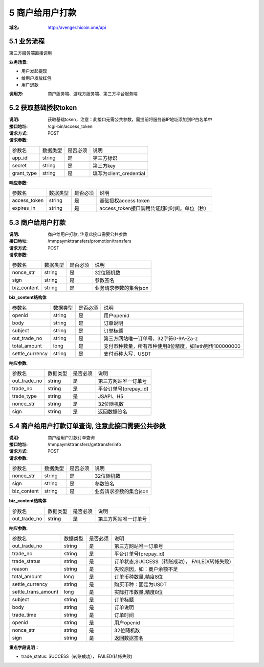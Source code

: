 5 商户给用户打款
====================

:域名: http://avenger.hicoin.one/api

5.1 业务流程
-------------------

第三方服务端直接调用

:业务场景:

- 用户发起提现
- 给用户发放红包
- 用户退款
 
:调用方: 商户服务端、游戏方服务端、第三方平台服务端


5.2 获取基础授权token
--------------------------

:说明: 获取基础token，注意：此接口无需公共参数，需提前将服务器IP地址添加到IP白名单中
:接口地址: /cgi-bin/access_token
:请求方式: POST
:请求参数:

===================== ========== ========== =================================================
参数名                 数据类型    是否必须    说明
app_id                string     是         第三方标识
secret                string     是         第三方key
grant_type            string     是         填写为client_credential
===================== ========== ========== =================================================


:响应参数:

===================== ========== ========== =================================================
参数名                 数据类型    是否必须    说明
access_token          string     是         基础授权access token
expires_in            string     是         access_token接口调用凭证超时时间，单位（秒）
===================== ========== ========== =================================================

5.3 商户给用户打款
--------------------------

:说明: 商户给用户打款, 注意此接口需要公共参数
:接口地址: /mmpaymkttransfers/promotion/transfers
:请求方式: POST
:请求参数:


===================== ========== ========== =================================================
参数名                 数据类型    是否必须    说明
nonce_str              string    是         32位随机数
sign                   string    是         参数签名
biz_content            string    是         业务请求参数的集合json
===================== ========== ========== =================================================


**biz_content结构体**

===================== ========== ========== =================================================
参数名                 数据类型    是否必须    说明
openid                 string    是         用户openid
body                   string    是         订单说明
subject                string    是         订单标题
out_trade_no           string    是         第三方网站唯一订单号，32字符0-9A-Za-z
total_amount           long      是         支付币种数量，所有币种使用8位精度，如1eth则传100000000
settle_currency        string    是         支付币种大写，USDT
===================== ========== ========== =================================================


:响应参数:

===================== ========== ========== =================================================
参数名                 数据类型    是否必须    说明
out_trade_no          string     是         第三方网站唯一订单号
trade_no              string     是         平台订单号(prepay_id)
trade_type            string     是         JSAPI、H5
nonce_str             string     是         32位随机数
sign                  string     是         返回数据签名
===================== ========== ========== =================================================


5.4 商户给用户打款订单查询, 注意此接口需要公共参数
-----------------------------------------------------------

:说明: 商户给用户打款订单查询
:接口地址: /mmpaymkttransfers/gettransferinfo
:请求方式: POST
:请求参数:

===================== ========== ========== =================================================
参数名                 数据类型    是否必须    说明
nonce_str              string    是         32位随机数
sign                   string    是         参数签名
biz_content            string    是         业务请求参数的集合json
===================== ========== ========== =================================================


**biz_content结构体**

===================== ========== ========== =================================================
参数名                 数据类型    是否必须    说明
out_trade_no          string     是         第三方网站唯一订单号
===================== ========== ========== =================================================


:响应参数:

===================== ========== ========== =================================================
参数名                 数据类型    是否必须    说明
out_trade_no          string     是         第三方网站唯一订单号
trade_no              string     是         平台订单号(prepay_id)
trade_status          string     是         订单状态,SUCCESS（转账成功）， FAILED(转帐失败)
reason                string     是         失败原因，如：商户余额不足
total_amount          long       是         订单币种数量,精度8位
settle_currency       string     是         购买币种：固定为USDT
settle_trans_amount   long       是         实际打币数量,精度8位
subject               string     是         订单标题
body                  string     是         订单说明
trade_time            string     是         订单时间
openid                string     是         用户openid
nonce_str             string     是         32位随机数
sign                  string     是         返回数据签名
===================== ========== ========== =================================================

**重点字段说明：**

- trade_status: SUCCESS（转账成功）， FAILED(转帐失败)
